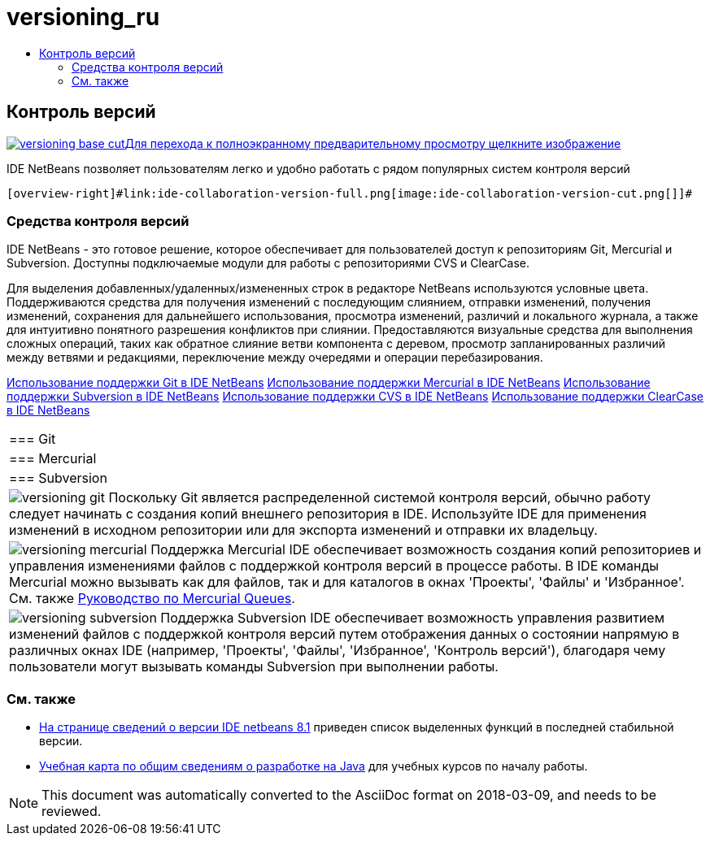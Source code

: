 // 
//     Licensed to the Apache Software Foundation (ASF) under one
//     or more contributor license agreements.  See the NOTICE file
//     distributed with this work for additional information
//     regarding copyright ownership.  The ASF licenses this file
//     to you under the Apache License, Version 2.0 (the
//     "License"); you may not use this file except in compliance
//     with the License.  You may obtain a copy of the License at
// 
//       http://www.apache.org/licenses/LICENSE-2.0
// 
//     Unless required by applicable law or agreed to in writing,
//     software distributed under the License is distributed on an
//     "AS IS" BASIS, WITHOUT WARRANTIES OR CONDITIONS OF ANY
//     KIND, either express or implied.  See the License for the
//     specific language governing permissions and limitations
//     under the License.
//

= versioning_ru
:jbake-type: page
:jbake-tags: old-site, needs-review
:jbake-status: published
:keywords: Apache NetBeans  versioning_ru
:description: Apache NetBeans  versioning_ru
:toc: left
:toc-title:

 

== Контроль версий

link:versioning-base-full.png[image:versioning-base-cut.png[][font-11]#Для перехода к полноэкранному предварительному просмотру щелкните изображение#]

IDE NetBeans позволяет пользователям легко и удобно работать с рядом популярных систем контроля версий

  [overview-right]#link:ide-collaboration-version-full.png[image:ide-collaboration-version-cut.png[]]#

=== Средства контроля версий

IDE NetBeans - это готовое решение, которое обеспечивает для пользователей доступ к репозиториям Git, Mercurial и Subversion. Доступны подключаемые модули для работы с репозиториями CVS и ClearCase.

Для выделения добавленных/удаленных/измененных строк в редакторе NetBeans используются условные цвета. Поддерживаются средства для получения изменений с последующим слиянием, отправки изменений, получения изменений, сохранения для дальнейшего использования, просмотра изменений, различий и локального журнала, а также для интуитивно понятного разрешения конфликтов при слиянии. Предоставляются визуальные средства для выполнения сложных операций, таких как обратное слияние ветви компонента с деревом, просмотр запланированных различий между ветвями и редакциями, переключение между очередями и операции перебазирования.

link:../../kb/docs/ide/git.html[Использование поддержки Git в IDE NetBeans]
link:../../kb/docs/ide/mercurial.html[Использование поддержки Mercurial в IDE NetBeans]
link:../../kb/docs/ide/subversion.html[Использование поддержки Subversion в IDE NetBeans]
link:../../kb/docs/ide/cvs.html[Использование поддержки CVS в IDE NetBeans]
link:../../kb/docs/ide/clearcase.html[Использование поддержки ClearCase в IDE NetBeans] 
|===

|=== Git

 |

=== Mercurial

 |

=== Subversion

 

|[overview-centre]#image:versioning-git.png[]#
Поскольку Git является распределенной системой контроля версий, обычно работу следует начинать с создания копий внешнего репозитория в IDE. Используйте IDE для применения изменений в исходном репозитории или для экспорта изменений и отправки их владельцу.

 |

[overview-centre]#image:versioning-mercurial.png[]#
Поддержка Mercurial IDE обеспечивает возможность создания копий репозиториев и управления изменениями файлов с поддержкой контроля версий в процессе работы. В IDE команды Mercurial можно вызывать как для файлов, так и для каталогов в окнах 'Проекты', 'Файлы' и 'Избранное'. См. также link:http://netbeans.org/kb/docs/ide/mercurial-queues.html[Руководство по Mercurial Queues].

 |

[overview-centre]#image:versioning-subversion.png[]#
Поддержка Subversion IDE обеспечивает возможность управления развитием изменений файлов с поддержкой контроля версий путем отображения данных о состоянии напрямую в различных окнах IDE (например, 'Проекты', 'Файлы', 'Избранное', 'Контроль версий'), благодаря чему пользователи могут вызывать команды Subversion при выполнении работы.

 
|===

=== См. также

* link:../../community/releases/81/index.html[На странице сведений о версии IDE netbeans 8.1] приведен список выделенных функций в последней стабильной версии.
* link:../../kb/trails/java-se.html[Учебная карта по общим сведениям о разработке на Java] для учебных курсов по началу работы.

NOTE: This document was automatically converted to the AsciiDoc format on 2018-03-09, and needs to be reviewed.
